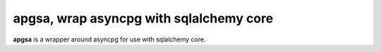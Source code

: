 apgsa, wrap asyncpg with sqlalchemy core
========================================
**apgsa** is a wrapper around asyncpg for use with sqlalchemy core.